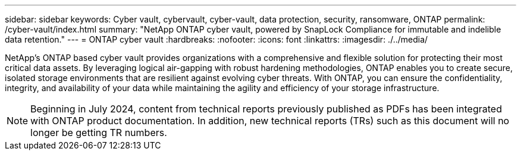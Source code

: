---
sidebar: sidebar
keywords: Cyber vault, cybervault, cyber-vault, data protection, security, ransomware, ONTAP
permalink: /cyber-vault/index.html
summary: "NetApp ONTAP cyber vault, powered by SnapLock Compliance for immutable and indelible data retention."
---
= ONTAP cyber vault
:hardbreaks:
:nofooter:
:icons: font
:linkattrs:
:imagesdir: ./../media/

[.lead]
NetApp's ONTAP based cyber vault provides organizations with a comprehensive and flexible solution for protecting their most critical data assets. By leveraging logical air-gapping with robust hardening methodologies, ONTAP enables you to create secure, isolated storage environments that are resilient against evolving cyber threats. With ONTAP, you can ensure the confidentiality, integrity, and availability of your data while maintaining the agility and efficiency of your storage infrastructure.

NOTE: Beginning in July 2024, content from technical reports previously published as PDFs has been integrated with ONTAP product documentation. In addition, new technical reports (TRs) such as this document will no longer be getting TR numbers.